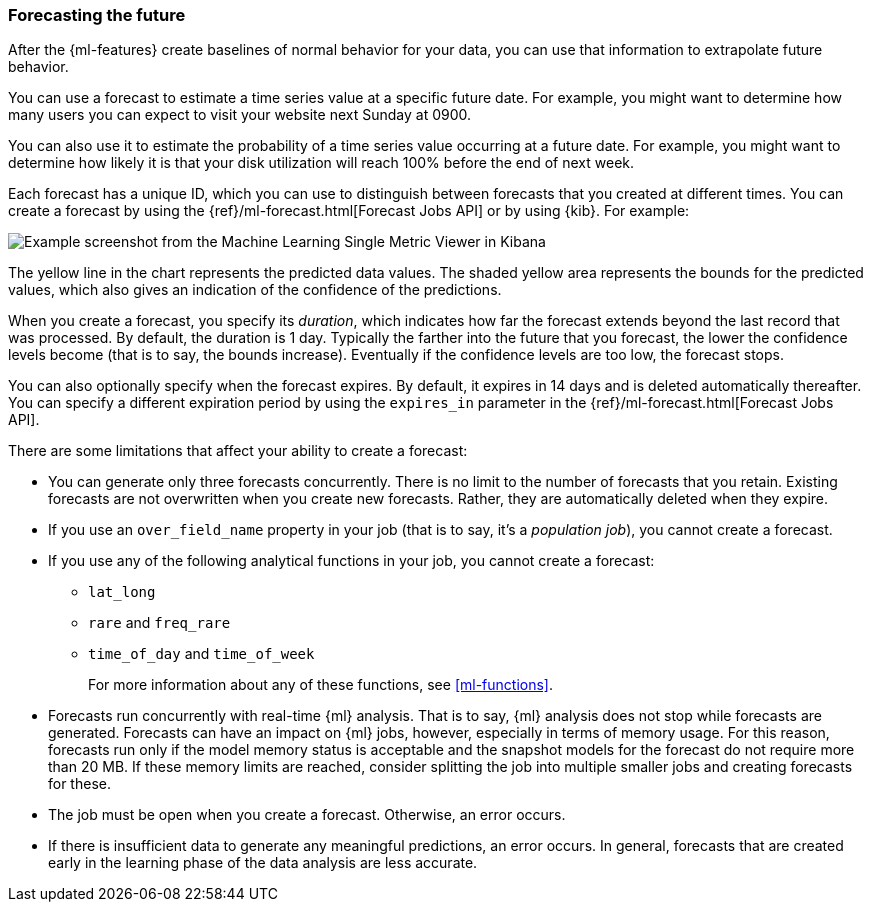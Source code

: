 [float]
[[ml-forecasting]]
=== Forecasting the future

After the {ml-features} create baselines of normal behavior for your data,
you can use that information to extrapolate future behavior.

You can use a forecast to estimate a time series value at a specific future date.
For example, you might want to determine how many users you can expect to visit
your website next Sunday at 0900.

You can also use it to estimate the probability of a time series value occurring
at a future date. For example, you might want to determine how likely it is that
your disk utilization will reach 100% before the end of next week.

Each forecast has a unique ID, which you can use to distinguish between forecasts
that you created at different times. You can create a forecast by using the
{ref}/ml-forecast.html[Forecast Jobs API] or by using {kib}. For example:


[role="screenshot"]
image::images/ml-gs-job-forecast.jpg["Example screenshot from the Machine Learning Single Metric Viewer in Kibana"]

The yellow line in the chart represents the predicted data values. The
shaded yellow area represents the bounds for the predicted values, which also
gives an indication of the confidence of the predictions.

When you create a forecast, you specify its _duration_, which indicates how far
the forecast extends beyond the last record that was processed. By default, the
duration is 1 day. Typically the farther into the future that you forecast, the
lower the confidence levels become (that is to say, the bounds increase).
Eventually if the confidence levels are too low, the forecast stops.

You can also optionally specify when the forecast expires. By default, it
expires in 14 days and is deleted automatically thereafter. You can specify a
different expiration period by using the `expires_in` parameter in the
{ref}/ml-forecast.html[Forecast Jobs API].

//Add examples of forecast_request_stats and forecast documents?

There are some limitations that affect your ability to create a forecast:

* You can generate only three forecasts concurrently. There is no limit to the
number of forecasts that you retain. Existing forecasts are not overwritten when
you create new forecasts. Rather, they are automatically deleted when they expire.
* If you use an `over_field_name` property in your job (that is to say, it's a
_population job_), you cannot create a forecast.
* If you use any of the following analytical functions in your job, you
cannot create a forecast:
** `lat_long`
** `rare` and `freq_rare`
** `time_of_day` and `time_of_week`
+
--
For more information about any of these functions, see <<ml-functions>>.
--
* Forecasts run concurrently with real-time {ml} analysis. That is to say, {ml}
analysis does not stop while forecasts are generated. Forecasts can have an
impact on {ml} jobs, however, especially in terms of memory usage. For this
reason, forecasts run only if the model memory status is acceptable and the
snapshot models for the forecast do not require more than 20 MB. If these memory
limits are reached, consider splitting the job into multiple smaller jobs and
creating forecasts for these.
* The job must be open when you create a forecast. Otherwise, an error occurs.
* If there is insufficient data to generate any meaningful predictions, an
error occurs. In general, forecasts that are created early in the learning phase
of the data analysis are less accurate.
